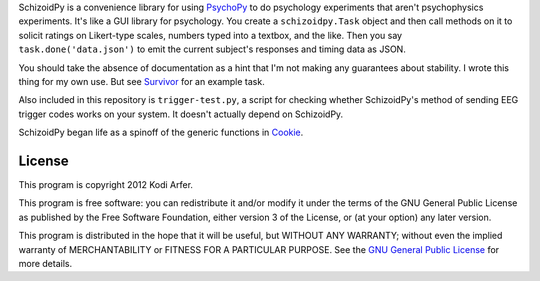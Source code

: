 SchizoidPy is a convenience library for using `PsychoPy`_ to do psychology experiments that aren't psychophysics experiments. It's like a GUI library for psychology. You create a ``schizoidpy.Task`` object and then call methods on it to solicit ratings on Likert-type scales, numbers typed into a textbox, and the like. Then you say ``task.done('data.json')`` to emit the current subject's responses and timing data as JSON.

You should take the absence of documentation as a hint that I'm not making any guarantees about stability. I wrote this thing for my own use. But see `Survivor`_ for an example task.

Also included in this repository is ``trigger-test.py``, a script for checking whether SchizoidPy's method of sending EEG trigger codes works on your system. It doesn't actually depend on SchizoidPy.

SchizoidPy began life as a spinoff of the generic functions in `Cookie`_.

License
============================================================

This program is copyright 2012 Kodi Arfer.

This program is free software: you can redistribute it and/or modify it under the terms of the GNU General Public License as published by the Free Software Foundation, either version 3 of the License, or (at your option) any later version.

This program is distributed in the hope that it will be useful, but WITHOUT ANY WARRANTY; without even the implied warranty of MERCHANTABILITY or FITNESS FOR A PARTICULAR PURPOSE. See the `GNU General Public License`_ for more details.

.. _PsychoPy: http://psychopy.org/
.. _Survivor: https://github.com/Kodiologist/Survivor
.. _Cookie: https://github.com/Kodiologist/Cookie
.. _`GNU General Public License`: http://www.gnu.org/licenses/
